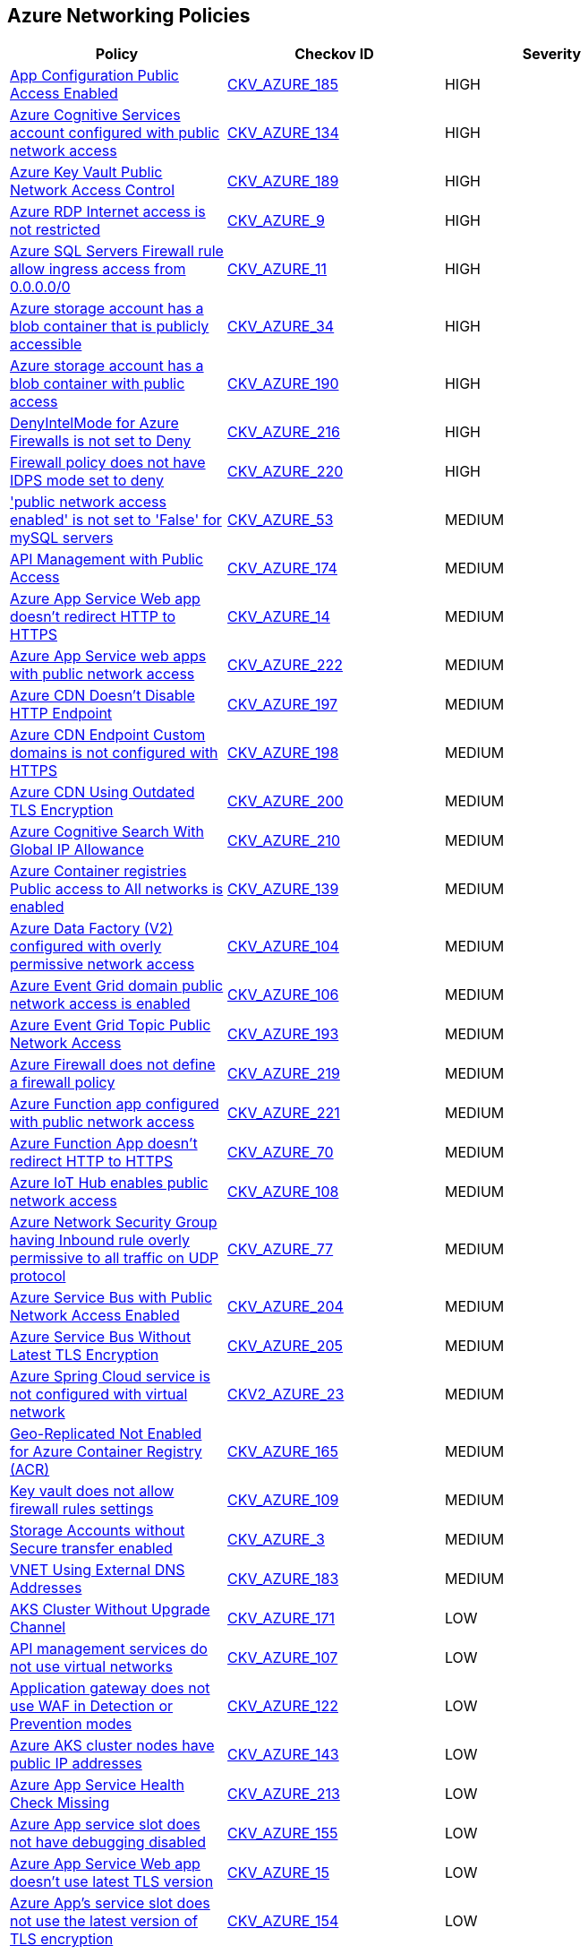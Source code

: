 == Azure Networking Policies

[width=85%]
[cols="1,1,1"]
|===
|Policy|Checkov ID| Severity

|xref:azr-networking-185.adoc[App Configuration Public Access Enabled]
| https://github.com/bridgecrewio/checkov/tree/main/checkov/terraform/checks/resource/azure/AppConfigPublicAccess.py[CKV_AZURE_185]
|HIGH

|xref:ensure-azure-cognitive-services-accounts-disable-public-network-access.adoc[Azure Cognitive Services account configured with public network access]
| https://github.com/bridgecrewio/checkov/tree/master/checkov/terraform/checks/resource/azure/CognitiveServicesDisablesPublicNetwork.py[CKV_AZURE_134]
|HIGH

|xref:azr-networking-189.adoc[Azure Key Vault Public Network Access Control]
| https://github.com/bridgecrewio/checkov/blob/main/checkov/terraform/checks/resource/azure/KeyVaultDisablesPublicNetworkAccess.py[CKV_AZURE_189]
|HIGH

|xref:bc-azr-networking-2.adoc[Azure RDP Internet access is not restricted]
| https://github.com/bridgecrewio/checkov/tree/master/checkov/terraform/checks/resource/azure/NSGRuleRDPAccessRestricted.py[CKV_AZURE_9]
|HIGH

|xref:bc-azr-networking-4.adoc[Azure SQL Servers Firewall rule allow ingress access from 0.0.0.0/0]
| https://github.com/bridgecrewio/checkov/tree/master/checkov/terraform/checks/resource/azure/SQLServerNoPublicAccess.py[CKV_AZURE_11]
|HIGH

|xref:set-public-access-level-to-private-for-blob-containers.adoc[Azure storage account has a blob container that is publicly accessible]
| https://github.com/bridgecrewio/checkov/tree/master/checkov/terraform/checks/resource/azure/StorageBlobServiceContainerPrivateAccess.py[CKV_AZURE_34]
|HIGH

|xref:azr-networking-190.adoc[Azure storage account has a blob container with public access]
| https://github.com/bridgecrewio/checkov/blob/main/checkov/terraform/checks/resource/azure/StorageBlobRestrictPublicAccess.py[CKV_AZURE_190]
|HIGH

|xref:bc-azure-216.adoc[DenyIntelMode for Azure Firewalls is not set to Deny]
| https://github.com/bridgecrewio/checkov/blob/main/checkov/terraform/checks/resource/azure/AzureFirewallDenyThreatIntelMode.py[CKV_AZURE_216]
|HIGH

|xref:bc-azure-220.adoc[Firewall policy does not have IDPS mode set to deny]
| https://github.com/bridgecrewio/checkov/blob/main/checkov/terraform/checks/resource/azure/AzureFirewallPolicyIDPSDeny.py[CKV_AZURE_220]
|HIGH

|xref:ensure-public-network-access-enabled-is-set-to-false-for-mysql-servers.adoc['public network access enabled' is not set to 'False' for mySQL servers]
| https://github.com/bridgecrewio/checkov/tree/master/checkov/terraform/checks/resource/azure/MySQLPublicAccessDisabled.py[CKV_AZURE_53]
|MEDIUM

|xref:azr-networking-174.adoc[API Management with Public Access]
| https://github.com/bridgecrewio/checkov/tree/main/checkov/terraform/checks/resource/azure/APIManagementPublicAccess.py[CKV_AZURE_174]
|MEDIUM

|xref:bc-azr-networking-5.adoc[Azure App Service Web app doesn't redirect HTTP to HTTPS]
| https://github.com/bridgecrewio/checkov/tree/master/checkov/terraform/checks/resource/azure/AppServiceHTTPSOnly.py[CKV_AZURE_14]
|MEDIUM

|xref:azr-networking-63.adoc[Azure App Service web apps with public network access]
| https://github.com/bridgecrewio/checkov/tree/main/checkov/terraform/checks/resource/azure/AppServicePublicAccessDisabled.py[CKV_AZURE_222]
|MEDIUM

|xref:azr-networking-197.adoc[Azure CDN Doesn't Disable HTTP Endpoint]
| https://github.com/bridgecrewio/checkov/blob/main/checkov/terraform/checks/resource/azure/CDNDisableHttpEndpoints.py[CKV_AZURE_197]
|MEDIUM

|xref:azr-networking-198.adoc[Azure CDN Endpoint Custom domains is not configured with HTTPS]
| https://github.com/bridgecrewio/checkov/blob/main/checkov/terraform/checks/resource/azure/CDNEnableHttpsEndpoints.py[CKV_AZURE_198]
|MEDIUM

|xref:azr-networking-200.adoc[Azure CDN Using Outdated TLS Encryption]
| https://github.com/bridgecrewio/checkov/blob/main/checkov/terraform/checks/resource/azure/CDNTLSProtocol12.py[CKV_AZURE_200]
|MEDIUM

|xref:azr-networking-210.adoc[Azure Cognitive Search With Global IP Allowance]
| https://github.com/bridgecrewio/checkov/blob/main/checkov/terraform/checks/resource/azure/AzureSearchAllowedIPsNotGlobal.py[CKV_AZURE_210]
|MEDIUM

|xref:ensure-azure-acr-is-set-to-disable-public-networking.adoc[Azure Container registries Public access to All networks is enabled]
| https://github.com/bridgecrewio/checkov/tree/master/checkov/terraform/checks/resource/azure/ACRPublicNetworkAccessDisabled.py[CKV_AZURE_139]
|MEDIUM

|xref:ensure-that-azure-data-factory-public-network-access-is-disabled.adoc[Azure Data Factory (V2) configured with overly permissive network access]
| https://github.com/bridgecrewio/checkov/tree/master/checkov/terraform/checks/resource/azure/DataFactoryNoPublicNetworkAccess.py[CKV_AZURE_104]
|MEDIUM

|xref:ensure-that-azure-event-grid-domain-public-network-access-is-disabled.adoc[Azure Event Grid domain public network access is enabled]
| https://github.com/bridgecrewio/checkov/tree/master/checkov/terraform/checks/resource/azure/EventgridDomainNetworkAccess.py[CKV_AZURE_106]
|MEDIUM

|xref:azr-networking-193.adoc[Azure Event Grid Topic Public Network Access]
| https://github.com/bridgecrewio/checkov/blob/main/checkov/terraform/checks/resource/azure/EventgridTopicNetworkAccess.py[CKV_AZURE_193]
|MEDIUM

|xref:bc-azure-219.adoc[Azure Firewall does not define a firewall policy]
| https://github.com/bridgecrewio/checkov/blob/main/checkov/terraform/checks/resource/azure/AzureFirewallDefinesPolicy.py[CKV_AZURE_219]
|MEDIUM

|xref:azr-networking-64.adoc[Azure Function app configured with public network access]
| https://github.com/bridgecrewio/checkov/tree/main/checkov/terraform/checks/resource/azure/FunctionAppPublicAccessDisabled.py[CKV_AZURE_221]
|MEDIUM

|xref:ensure-that-function-apps-is-only-accessible-over-https.adoc[Azure Function App doesn't redirect HTTP to HTTPS]
| https://github.com/bridgecrewio/checkov/tree/master/checkov/terraform/checks/resource/azure/FunctionAppsAccessibleOverHttps.py[CKV_AZURE_70]
|MEDIUM

|xref:ensure-that-azure-iot-hub-disables-public-network-access.adoc[Azure IoT Hub enables public network access]
| https://github.com/bridgecrewio/checkov/tree/master/checkov/terraform/checks/resource/azure/IoTNoPublicNetworkAccess.py[CKV_AZURE_108]
|MEDIUM

|xref:ensure-that-udp-services-are-restricted-from-the-internet.adoc[Azure Network Security Group having Inbound rule overly permissive to all traffic on UDP protocol]
| https://github.com/bridgecrewio/checkov/tree/master/checkov/terraform/checks/resource/azure/NSGRuleUDPAccessRestricted.py[CKV_AZURE_77]
|MEDIUM

|xref:azr-networking-204.adoc[Azure Service Bus with Public Network Access Enabled]
| https://github.com/bridgecrewio/checkov/blob/main/checkov/terraform/checks/resource/azure/AzureServicebusPublicAccessDisabled.py[CKV_AZURE_204]
|MEDIUM

|xref:azr-networking-205.adoc[Azure Service Bus Without Latest TLS Encryption]
| https://github.com/bridgecrewio/checkov/blob/main/checkov/terraform/checks/resource/azure/AzureServicebusMinTLSVersion.py[CKV_AZURE_205]
|MEDIUM

|xref:bc-azure-2-23.adoc[Azure Spring Cloud service is not configured with virtual network]
| https://github.com/bridgecrewio/checkov/blob/main/checkov/terraform/checks/graph_checks/azure/AzureSpringCloudConfigWithVnet.yaml[CKV2_AZURE_23]
|MEDIUM

|xref:azr-networking-165.adoc[Geo-Replicated Not Enabled for Azure Container Registry (ACR)]
| https://github.com/bridgecrewio/checkov/tree/main/checkov/terraform/checks/resource/azure/ACRGeoreplicated.py[CKV_AZURE_165]
|MEDIUM

|xref:ensure-that-key-vault-allows-firewall-rules-settings.adoc[Key vault does not allow firewall rules settings]
| https://github.com/bridgecrewio/checkov/tree/master/checkov/terraform/checks/resource/azure/KeyVaultEnablesFirewallRulesSettings.py[CKV_AZURE_109]
|MEDIUM

|xref:ensure-that-storage-account-enables-secure-transfer.adoc[Storage Accounts without Secure transfer enabled]
| https://github.com/bridgecrewio/checkov/blob/main/checkov/terraform/checks/resource/azure/StorageAccountsTransportEncryption.py[CKV_AZURE_3]
|MEDIUM

|xref:azr-networking-183.adoc[VNET Using External DNS Addresses]
| https://github.com/bridgecrewio/checkov/tree/main/checkov/terraform/checks/resource/azure/VnetLocalDNS.py[CKV_AZURE_183]
|MEDIUM

|xref:azr-networking-171.adoc[AKS Cluster Without Upgrade Channel]
| https://github.com/bridgecrewio/checkov/tree/main/checkov/terraform/checks/resource/azure/AKSUpgradeChannel.py[CKV_AZURE_171]
|LOW

|xref:ensure-that-api-management-services-uses-virtual-networks.adoc[API management services do not use virtual networks]
| https://github.com/bridgecrewio/checkov/tree/master/checkov/terraform/checks/resource/azure/APIServicesUseVirtualNetwork.py[CKV_AZURE_107]
|LOW

|xref:ensure-that-application-gateway-uses-waf-in-detection-or-prevention-modes.adoc[Application gateway does not use WAF in Detection or Prevention modes]
| https://github.com/bridgecrewio/checkov/tree/master/checkov/terraform/checks/resource/azure/AppGWUseWAFMode.py[CKV_AZURE_122]
|LOW

|xref:bc-azure-143.adoc[Azure AKS cluster nodes have public IP addresses]
| https://github.com/bridgecrewio/checkov/blob/main/checkov/terraform/checks/resource/azure/AKSNodePublicIpDisabled.py[CKV_AZURE_143]
|LOW

|xref:azr-networking-213.adoc[Azure App Service Health Check Missing]
| https://github.com/bridgecrewio/checkov/blob/main/checkov/terraform/checks/resource/azure/AppServiceSetHealthCheck.py[CKV_AZURE_213]
|LOW

|xref:ensure-azure-app-service-slot-has-debugging-disabled.adoc[Azure App service slot does not have debugging disabled]
| https://github.com/bridgecrewio/checkov/tree/master/checkov/terraform/checks/resource/azure/AppServiceSlotDebugDisabled.py[CKV_AZURE_155]
|LOW

|xref:bc-azr-networking-6.adoc[Azure App Service Web app doesn't use latest TLS version]
| https://github.com/bridgecrewio/checkov/tree/master/checkov/terraform/checks/resource/azure/AppServiceMinTLSVersion.py[CKV_AZURE_15]
|LOW

|xref:ensure-azure-apps-service-slot-uses-the-latest-version-of-tls-encryption.adoc[Azure App's service slot does not use the latest version of TLS encryption]
| https://github.com/bridgecrewio/checkov/tree/master/checkov/terraform/checks/resource/azure/AppServiceSlotMinTLS.py[CKV_AZURE_154]
|LOW

|xref:ensure-that-application-gateway-enables-waf.adoc[Azure application gateway does not have WAF enabled]
| https://github.com/bridgecrewio/checkov/tree/master/checkov/common/graph/checks_infra/base_check.py[CKV_AZURE_120]
|LOW

|xref:ensure-application-gateway-waf-prevents-message-lookup-in-log4j2.adoc[Azure Application Gateway Web application firewall (WAF) policy rule for Remote Command Execution is disabled]
| https://github.com/bridgecrewio/checkov/tree/master/checkov/terraform/checks/resource/azure/AppGatewayWAFACLCVE202144228.py[CKV_AZURE_135]
|LOW

|xref:ensure-that-azure-cache-for-redis-disables-public-network-access.adoc[Azure cache for Redis has public network access enabled]
| https://github.com/bridgecrewio/checkov/tree/master/checkov/terraform/checks/resource/azure/RedisCachePublicNetworkAccessEnabled.py[CKV_AZURE_89]
|LOW

|xref:ensure-that-azure-cognitive-search-disables-public-network-access.adoc[Azure cognitive search does not disable public network access]
| https://github.com/bridgecrewio/checkov/tree/master/checkov/terraform/checks/resource/azure/AzureSearchPublicNetworkAccessDisabled.py[CKV_AZURE_124]
|LOW

|xref:ensure-that-azure-container-container-group-is-deployed-into-virtual-network.adoc[Azure container container group is not deployed into a virtual network]
| https://github.com/bridgecrewio/checkov/tree/master/checkov/terraform/checks/resource/azure/AzureContainerGroupDeployedIntoVirtualNetwork.py[CKV_AZURE_98]
|LOW

|xref:ensure-that-azure-cosmos-db-disables-public-network-access.adoc[Azure Cosmos DB enables public network access]
| https://github.com/bridgecrewio/checkov/tree/master/checkov/terraform/checks/resource/azure/CosmosDBDisablesPublicNetwork.py[CKV_AZURE_101]
|LOW

|xref:ensure-azure-databricks-workspace-is-not-public.adoc[Azure Databricks workspace is public]
| https://github.com/bridgecrewio/checkov/tree/master/checkov/terraform/checks/resource/azure/DatabricksWorkspaceIsNotPublic.py[CKV_AZURE_158]
|LOW

|xref:ensure-that-azure-file-sync-disables-public-network-access.adoc[Azure file sync enables public network access]
| https://github.com/bridgecrewio/checkov/tree/master/checkov/terraform/checks/resource/azure/StorageSyncPublicAccessDisabled.py[CKV_AZURE_64]
|LOW

|xref:ensure-that-azure-front-door-enables-waf.adoc[Azure Front Door does not have the Azure Web application firewall (WAF) enabled]
| https://github.com/bridgecrewio/checkov/tree/master/checkov/terraform/checks/resource/azure/AzureFrontDoorEnablesWAF.py[CKV_AZURE_121]
|LOW

|xref:ensure-that-azure-front-door-uses-waf-in-detection-or-prevention-modes.adoc[Azure front door does not use WAF in Detection or Prevention modes]
| https://github.com/bridgecrewio/checkov/tree/master/checkov/terraform/checks/resource/azure/FrontdoorUseWAFMode.py[CKV_AZURE_123]
|LOW

|xref:ensure-front-door-waf-prevents-message-lookup-in-log4j2.adoc[Azure Front Door Web application firewall (WAF) policy rule for Remote Command Execution is disabled]
| https://github.com/bridgecrewio/checkov/tree/master/checkov/terraform/checks/resource/azure/FrontDoorWAFACLCVE202144228.py[CKV_AZURE_133]
|LOW

|xref:ensure-azure-function-app-uses-the-latest-version-of-tls-encryption.adoc[Azure Function App doesn't use latest TLS version]
| https://github.com/bridgecrewio/checkov/tree/master/checkov/terraform/checks/resource/azure/FunctionAppMinTLSVersion.py[CKV_AZURE_145]
|LOW

|xref:ensure-azure-http-port-80-access-from-the-internet-is-restricted.adoc[Azure HTTP (port 80) access from the internet is not restricted]
| https://github.com/bridgecrewio/checkov/blob/main/checkov/terraform/checks/resource/azure/NSGRuleHTTPAccessRestricted.py[CKV_AZURE_160]
|LOW

|xref:ensure-azure-machine-learning-workspace-is-not-publicly-accessible.adoc[Azure Machine Learning Workspace is publicly accessible]
| https://github.com/bridgecrewio/checkov/tree/master/checkov/terraform/checks/resource/azure/MLPublicAccess.py[CKV_AZURE_144]
|LOW

|xref:bc-azr-networking-17.adoc[Azure MariaDB database server with SSL connection disabled]
| https://github.com/bridgecrewio/checkov/tree/master/checkov/arm/checks/resource/MariaDBSSLEnforcementEnabled.py[CKV_AZURE_47]
|LOW

|xref:bc-azr-networking-9.adoc[Azure MySQL Database Server SSL connection is disabled]
| https://github.com/bridgecrewio/checkov/tree/master/checkov/terraform/checks/resource/azure/MySQLServerSSLEnforcementEnabled.py[CKV_AZURE_28]
|LOW

|xref:bc-azr-networking-10.adoc[Azure PostgreSQL database server with SSL connection disabled]
| https://github.com/bridgecrewio/checkov/tree/master/checkov/terraform/checks/resource/azure/PostgreSQLServerSSLEnforcementEnabled.py[CKV_AZURE_29]
|LOW

|xref:ensure-azure-postgresql-uses-the-latest-version-of-tls-encryption.adoc[Azure PostgreSQL does not use the latest version of TLS encryption]
| https://github.com/bridgecrewio/checkov/tree/master/checkov/terraform/checks/resource/azure/PostgreSQLMinTLSVersion.py[CKV_AZURE_147]
|LOW

|xref:ensure-azure-redis-cache-uses-the-latest-version-of-tls-encryption.adoc[Azure Redis Cache does not use the latest version of TLS encryption]
| https://github.com/bridgecrewio/checkov/tree/master/checkov/terraform/checks/resource/azure/RedisCacheMinTLSVersion.py[CKV_AZURE_148]
|LOW

|xref:ensure-azure-aks-cluster-nodes-do-not-have-public-ip-addresses.adoc[Azure Redis Cache does not use the latest version of TLS encryption]
| https://github.com/bridgecrewio/checkov/tree/master/checkov/terraform/checks/resource/azure/RedisCacheMinTLSVersion.py[CKV_AZURE_148]
|LOW

|xref:ensure-azure-spring-cloud-api-portal-is-enabled-for-https.adoc[Azure Spring Cloud API Portal is not enabled for HTTPS]
| https://github.com/bridgecrewio/checkov/tree/master/checkov/terraform/checks/resource/azure/SpringCloudAPIPortalHTTPSOnly.py[CKV_AZURE_161]
|LOW

|xref:ensure-azure-spring-cloud-api-portal-public-access-is-disabled.adoc[Azure Spring Cloud API Portal Public Access Is Enabled]
| https://github.com/bridgecrewio/checkov/tree/master/checkov/terraform/checks/resource/azure/SpringCloudAPIPortalPublicAccessIsDisabled.py[CKV_AZURE_162]
|LOW

|xref:enable-trusted-microsoft-services-for-storage-account-access.adoc[Azure Storage Account 'Trusted Microsoft Services' access not enabled]
| https://github.com/bridgecrewio/checkov/tree/master/checkov/bicep/checks/resource/azure/StorageAccountAzureServicesAccessEnabled.py[CKV_AZURE_36]
|LOW

|xref:ensure-that-storage-accounts-disallow-public-access.adoc[Azure storage account does allow public access]
| https://github.com/bridgecrewio/checkov/tree/master/checkov/terraform/checks/resource/azure/StorageAccountDisablePublicAccess.py[CKV_AZURE_59]
|LOW

|xref:ensure-that-azure-synapse-workspaces-enables-managed-virtual-networks.adoc[Azure Synapse Workspaces do not enable managed virtual networks]
| https://github.com/bridgecrewio/checkov/tree/master/checkov/terraform/checks/resource/azure/SynapseWorkspaceEnablesManagedVirtualNetworks.py[CKV_AZURE_58]
|LOW

|xref:ensure-that-azure-synapse-workspaces-have-no-ip-firewall-rules-attached.adoc[Azure Synapse workspaces have IP firewall rules attached]
| https://github.com/bridgecrewio/checkov/blob/main/checkov/terraform/checks/graph_checks/azure/AzureSynapseWorkspacesHaveNoIPFirewallRulesAttached.yaml[CKV2_AZURE_19]
|LOW

|xref:bc-azr-networking-1.adoc[Azure Virtual Machine (Linux) does not authenticate using SSH keys]
| https://github.com/bridgecrewio/checkov/tree/master/checkov/terraform/checks/resource/azure/AzureInstancePassword.py[CKV_AZURE_1]
|LOW

|xref:bc-azure-2-39.adoc[Azure Virtual machine configured with public IP and serial console access]
| https://github.com/bridgecrewio/checkov/blob/main/checkov/terraform/checks/graph_checks/azure/AzureVMconfigPublicIP_SerialConsoleAccess.yaml[CKV2_AZURE_39]
|LOW

|xref:ensure-azure-web-app-redirects-all-http-traffic-to-https-in-azure-app-service-slot.adoc[Azure web app does not redirect all HTTP traffic to HTTPS in Azure App Service Slot]
| https://github.com/bridgecrewio/checkov/tree/master/checkov/terraform/checks/resource/azure/AppServiceSlotHTTPSOnly.py[CKV_AZURE_153]
|LOW

|xref:ensure-cosmos-db-accounts-have-restricted-access.adoc[Cosmos DB accounts do not have restricted access]
| https://github.com/bridgecrewio/checkov/tree/master/checkov/terraform/checks/resource/azure/CosmosDBAccountsRestrictedAccess.py[CKV_AZURE_99]
|LOW

|xref:ensure-that-network-interfaces-dont-use-public-ips.adoc[Network interfaces use public IPs]
| https://github.com/bridgecrewio/checkov/tree/master/checkov/common/graph/checks_infra/base_check.py[CKV_AZURE_119]
|LOW

|xref:ensure-that-only-ssl-are-enabled-for-cache-for-redis.adoc[Not only SSL are enabled for cache for Redis]
| https://github.com/bridgecrewio/checkov/tree/master/checkov/terraform/checks/resource/azure/RedisCacheEnableNonSSLPort.py[CKV_AZURE_91]
|LOW

|xref:ensure-that-postgresql-server-disables-public-network-access.adoc[PostgreSQL server does not disable public network access]
| https://github.com/bridgecrewio/checkov/tree/master/checkov/terraform/checks/resource/azure/PostgreSQLServerPublicAccessDisabled.py[CKV_AZURE_68]
|LOW

|xref:ensure-that-sql-server-disables-public-network-access.adoc[SQL Server is enabled for public network access]
| https://github.com/bridgecrewio/checkov/tree/master/checkov/terraform/checks/resource/azure/SQLServerPublicAccessDisabled.py[CKV_AZURE_113]
|LOW

|xref:azr-networking-182.adoc[VNET With Only One DNS Endpoint]
| https://github.com/bridgecrewio/checkov/tree/main/checkov/terraform/checks/resource/azure/VnetSingleDNSServer.py[CKV_AZURE_182]
|LOW

|xref:bc-azr-networking-7.adoc[Azure App Service Web app client certificate is disabled]
| https://github.com/bridgecrewio/checkov/tree/master/checkov/arm/checks/resource/AppServiceClientCertificate.py[CKV_AZURE_17]
|INFO

|xref:bc-azr-networking-8.adoc[Azure App Service Web app doesn't use HTTP 2.0]
| https://github.com/bridgecrewio/checkov/tree/master/checkov/terraform/checks/resource/azure/AppServiceHttps20Enabled.py[CKV_AZURE_18]
|INFO

|xref:bc-azr-networking-3.adoc[Azure Network Security Group allows all traffic on SSH port 22]
| https://github.com/bridgecrewio/checkov/tree/master/checkov/arm/checks/resource/NSGRuleSSHAccessRestricted.py[CKV_AZURE_10]
|INFO

|xref:bc-azr-networking-13.adoc[Azure PostgreSQL database server with connection throttling parameter is disabled]
| https://github.com/bridgecrewio/checkov/tree/master/checkov/arm/checks/resource/PostgreSQLServerConnectionThrottlingEnabled.py[CKV_AZURE_32]
|INFO

|xref:bc-azr-networking-11.adoc[Azure PostgreSQL database server with log checkpoints parameter disabled]
| https://github.com/bridgecrewio/checkov/tree/master/checkov/terraform/checks/resource/azure/PostgreSQLServerLogCheckpointsEnabled.py[CKV_AZURE_30]
|INFO

|xref:bc-azr-networking-12.adoc[Azure PostgreSQL database server with log connections parameter disabled]
| https://github.com/bridgecrewio/checkov/tree/master/checkov/terraform/checks/resource/azure/PostgreSQLServerLogConnectionsEnabled.py[CKV_AZURE_31]
|INFO

|xref:bc-azure-2-34.adoc[Azure SQL Server allow access to any Azure internal resources]
| https://github.com/bridgecrewio/checkov/blob/main/checkov/terraform/checks/graph_checks/azure/AzureSQLserverNotOverlyPermissive.yaml[CKV2_AZURE_34]
|INFO

|xref:set-default-network-access-rule-for-storage-accounts-to-deny.adoc[Azure Storage Account default network access is set to 'Allow']
| https://github.com/bridgecrewio/checkov/tree/master/checkov/arm/checks/resource/StorageAccountDefaultNetworkAccessDeny.py[CKV_AZURE_35]
|INFO

|xref:ensure-that-network-interfaces-disable-ip-forwarding.adoc[Azure Virtual machine NIC has IP forwarding enabled]
| https://github.com/bridgecrewio/checkov/tree/master/checkov/terraform/checks/resource/azure/NetworkInterfaceEnableIPForwarding.py[CKV_AZURE_118]
|INFO

|===

